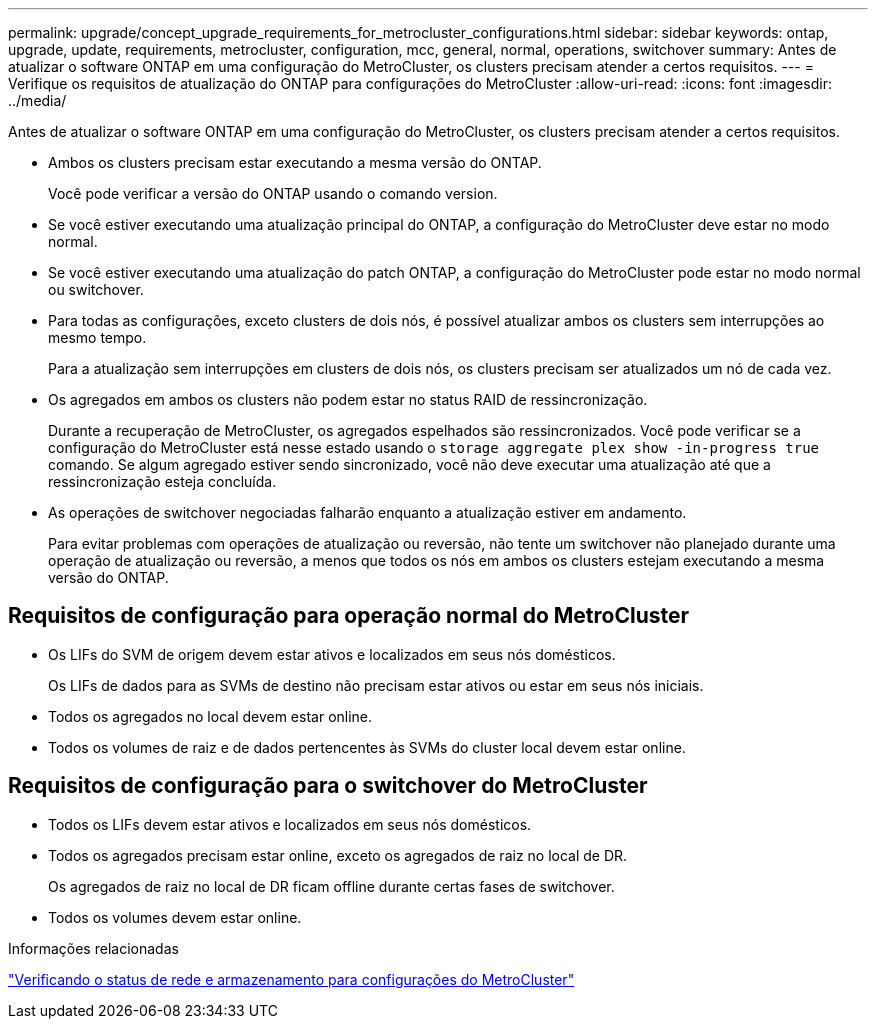 ---
permalink: upgrade/concept_upgrade_requirements_for_metrocluster_configurations.html 
sidebar: sidebar 
keywords: ontap, upgrade, update, requirements, metrocluster, configuration, mcc, general, normal, operations, switchover 
summary: Antes de atualizar o software ONTAP em uma configuração do MetroCluster, os clusters precisam atender a certos requisitos. 
---
= Verifique os requisitos de atualização do ONTAP para configurações do MetroCluster
:allow-uri-read: 
:icons: font
:imagesdir: ../media/


[role="lead"]
Antes de atualizar o software ONTAP em uma configuração do MetroCluster, os clusters precisam atender a certos requisitos.

* Ambos os clusters precisam estar executando a mesma versão do ONTAP.
+
Você pode verificar a versão do ONTAP usando o comando version.

* Se você estiver executando uma atualização principal do ONTAP, a configuração do MetroCluster deve estar no modo normal.
* Se você estiver executando uma atualização do patch ONTAP, a configuração do MetroCluster pode estar no modo normal ou switchover.
* Para todas as configurações, exceto clusters de dois nós, é possível atualizar ambos os clusters sem interrupções ao mesmo tempo.
+
Para a atualização sem interrupções em clusters de dois nós, os clusters precisam ser atualizados um nó de cada vez.

* Os agregados em ambos os clusters não podem estar no status RAID de ressincronização.
+
Durante a recuperação de MetroCluster, os agregados espelhados são ressincronizados. Você pode verificar se a configuração do MetroCluster está nesse estado usando o `storage aggregate plex show -in-progress true` comando. Se algum agregado estiver sendo sincronizado, você não deve executar uma atualização até que a ressincronização esteja concluída.

* As operações de switchover negociadas falharão enquanto a atualização estiver em andamento.
+
Para evitar problemas com operações de atualização ou reversão, não tente um switchover não planejado durante uma operação de atualização ou reversão, a menos que todos os nós em ambos os clusters estejam executando a mesma versão do ONTAP.





== Requisitos de configuração para operação normal do MetroCluster

* Os LIFs do SVM de origem devem estar ativos e localizados em seus nós domésticos.
+
Os LIFs de dados para as SVMs de destino não precisam estar ativos ou estar em seus nós iniciais.

* Todos os agregados no local devem estar online.
* Todos os volumes de raiz e de dados pertencentes às SVMs do cluster local devem estar online.




== Requisitos de configuração para o switchover do MetroCluster

* Todos os LIFs devem estar ativos e localizados em seus nós domésticos.
* Todos os agregados precisam estar online, exceto os agregados de raiz no local de DR.
+
Os agregados de raiz no local de DR ficam offline durante certas fases de switchover.

* Todos os volumes devem estar online.


.Informações relacionadas
link:task_verifying_the_networking_and_storage_status_for_metrocluster_cluster_is_ready.html["Verificando o status de rede e armazenamento para configurações do MetroCluster"]
